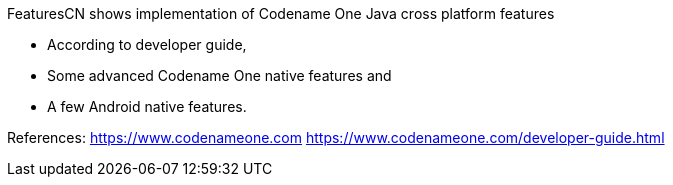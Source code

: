 FeaturesCN shows implementation of Codename One Java cross platform features

• According to developer guide,

• Some advanced Codename One native features and

• A few Android native features.

References: https://www.codenameone.com https://www.codenameone.com/developer-guide.html

